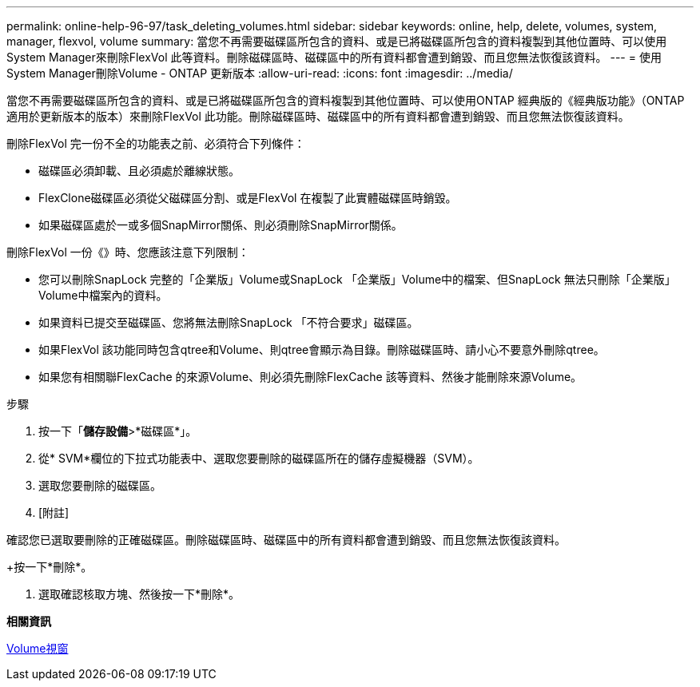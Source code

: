 ---
permalink: online-help-96-97/task_deleting_volumes.html 
sidebar: sidebar 
keywords: online, help, delete, volumes, system, manager, flexvol, volume 
summary: 當您不再需要磁碟區所包含的資料、或是已將磁碟區所包含的資料複製到其他位置時、可以使用System Manager來刪除FlexVol 此等資料。刪除磁碟區時、磁碟區中的所有資料都會遭到銷毀、而且您無法恢復該資料。 
---
= 使用System Manager刪除Volume - ONTAP 更新版本
:allow-uri-read: 
:icons: font
:imagesdir: ../media/


[role="lead"]
當您不再需要磁碟區所包含的資料、或是已將磁碟區所包含的資料複製到其他位置時、可以使用ONTAP 經典版的《經典版功能》（ONTAP 適用於更新版本的版本）來刪除FlexVol 此功能。刪除磁碟區時、磁碟區中的所有資料都會遭到銷毀、而且您無法恢復該資料。

刪除FlexVol 完一份不全的功能表之前、必須符合下列條件：

* 磁碟區必須卸載、且必須處於離線狀態。
* FlexClone磁碟區必須從父磁碟區分割、或是FlexVol 在複製了此實體磁碟區時銷毀。
* 如果磁碟區處於一或多個SnapMirror關係、則必須刪除SnapMirror關係。


刪除FlexVol 一份《》時、您應該注意下列限制：

* 您可以刪除SnapLock 完整的「企業版」Volume或SnapLock 「企業版」Volume中的檔案、但SnapLock 無法只刪除「企業版」Volume中檔案內的資料。
* 如果資料已提交至磁碟區、您將無法刪除SnapLock 「不符合要求」磁碟區。
* 如果FlexVol 該功能同時包含qtree和Volume、則qtree會顯示為目錄。刪除磁碟區時、請小心不要意外刪除qtree。
* 如果您有相關聯FlexCache 的來源Volume、則必須先刪除FlexCache 該等資料、然後才能刪除來源Volume。


.步驟
. 按一下「*儲存設備*>*磁碟區*」。
. 從* SVM*欄位的下拉式功能表中、選取您要刪除的磁碟區所在的儲存虛擬機器（SVM）。
. 選取您要刪除的磁碟區。
. [附註]


====
確認您已選取要刪除的正確磁碟區。刪除磁碟區時、磁碟區中的所有資料都會遭到銷毀、而且您無法恢復該資料。

====
+按一下*刪除*。

. 選取確認核取方塊、然後按一下*刪除*。


*相關資訊*

xref:reference_volumes_window.adoc[Volume視窗]
